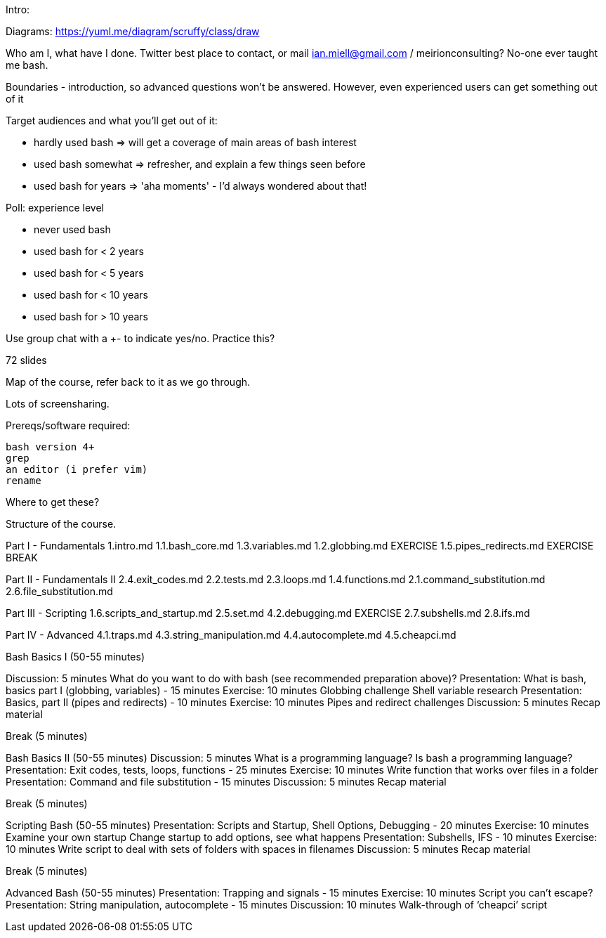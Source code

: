 Intro:

Diagrams: https://yuml.me/diagram/scruffy/class/draw

Who am I, what have I done.
Twitter best place to contact, or mail ian.miell@gmail.com / meirionconsulting?
No-one ever taught me bash.

Boundaries - introduction, so advanced questions won't be answered.
However, even experienced users can get something out of it

Target audiences and what you'll get out of it:

- hardly used bash    => will get a coverage of main areas of bash interest
- used bash somewhat  => refresher, and explain a few things seen before
- used bash for years => 'aha moments' - I'd always wondered about that!

Poll: experience level

- never used bash
- used bash for < 2 years
- used bash for < 5 years
- used bash for < 10 years
- used bash for > 10 years

Use group chat with a +- to indicate yes/no. Practice this?

72 slides

Map of the course, refer back to it as we go through.

Lots of screensharing.

Prereqs/software required:

 bash version 4+
 grep
 an editor (i prefer vim)
 rename

Where to get these?


==============

Structure of the course.


Part I - Fundamentals
1.intro.md
1.1.bash_core.md
1.3.variables.md
1.2.globbing.md
EXERCISE
1.5.pipes_redirects.md
EXERCISE
BREAK

Part II - Fundamentals II
2.4.exit_codes.md
2.2.tests.md
2.3.loops.md
1.4.functions.md
2.1.command_substitution.md
2.6.file_substitution.md

Part III - Scripting
1.6.scripts_and_startup.md
2.5.set.md
4.2.debugging.md
EXERCISE
2.7.subshells.md
2.8.ifs.md

Part IV - Advanced
4.1.traps.md
4.3.string_manipulation.md
4.4.autocomplete.md
4.5.cheapci.md


Bash Basics I (50-55 minutes)

Discussion: 5 minutes
What do you want to do with bash (see recommended preparation above)?
Presentation: What is bash, basics part I (globbing, variables) - 15 minutes
Exercise: 10 minutes
Globbing challenge
Shell variable research
Presentation: Basics, part II (pipes and redirects) - 10 minutes
Exercise: 10 minutes
Pipes and redirect challenges
Discussion: 5 minutes
Recap material

Break (5 minutes)

Bash Basics II (50-55 minutes)
Discussion: 5 minutes
What is a programming language? Is bash a programming language?
Presentation: Exit codes, tests, loops, functions - 25 minutes
Exercise: 10 minutes
Write function that works over files in a folder
Presentation: Command and file substitution - 15 minutes
Discussion: 5 minutes
Recap material

Break (5 minutes)

Scripting Bash (50-55 minutes)
Presentation: Scripts and Startup, Shell Options, Debugging - 20 minutes
Exercise: 10 minutes
Examine your own startup
Change startup to add options, see what happens
Presentation: Subshells, IFS - 10 minutes
Exercise: 10 minutes
Write script to deal with sets of folders with spaces in filenames
Discussion: 5 minutes
Recap material

Break (5 minutes)

Advanced Bash (50-55 minutes)
Presentation: Trapping and signals - 15 minutes
Exercise: 10 minutes
Script you can’t escape?
Presentation: String manipulation, autocomplete - 15 minutes
Discussion: 10 minutes
Walk-through of ‘cheapci’ script

